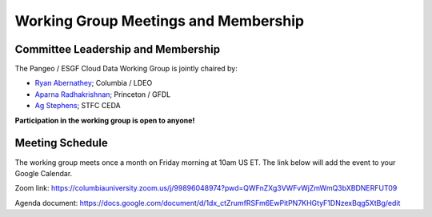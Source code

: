 Working Group Meetings and Membership
=====================================

Committee Leadership and Membership
-----------------------------------

The Pangeo / ESGF Cloud Data Working Group is jointly chaired by:

- `Ryan Abernathey <https://ocean-transport.github.io/>`_;  Columbia / LDEO
- `Aparna Radhakrishnan <https://scholar.princeton.edu/aparnaradhakrishnan/bio>`_; Princeton / GFDL
- `Ag Stephens <https://github.com/agstephens/>`_; STFC CEDA

**Participation in the working group is open to anyone!**

Meeting Schedule
----------------

The working group meets once a month on Friday morning at 10am US ET.
The link below will add the event to your Google Calendar.

.. image:: https://www.google.com/calendar/images/ext/gc_button1_en.gif
   :target: https://calendar.google.com/event?action=TEMPLATE&amp;tmeid=OXZkcnJkZHRqNW0wdXExZGRudGJycmwwOTFfMjAyMTEyMTBUMTUwMDAwWiBycGFAbGRlby5jb2x1bWJpYS5lZHU&amp;tmsrc=rpa%40ldeo.columbia.edu&amp;scp=ALL"
   :alt: Add to Google Calendar

Zoom link: https://columbiauniversity.zoom.us/j/99896048974?pwd=QWFnZXg3VWFvWjZmWmQ3bXBDNERFUT09

Agenda document: https://docs.google.com/document/d/1dx_ctZrumfRSFm6EwPitPN7KHGtyF1DNzexBqg5XtBg/edit
